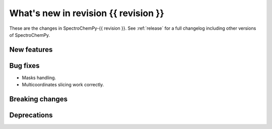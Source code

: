 
What's new in revision {{ revision }}
---------------------------------------------------------------------------------------

These are the changes in SpectroChemPy-{{ revision }}.
See :ref:`release` for a full changelog including other versions of SpectroChemPy.

..
   Do not remove the `revision` marker. It will be replaced during doc building.
   Also do not delete the section titles.
   Add your list of changes between (Add here) and (section) comments
   keeping a blank line before and after this list.


.. section

New features
~~~~~~~~~~~~
.. Add here new public features (do not delete this comment)


.. section

Bug fixes
~~~~~~~~~
.. Add here new bug fixes (do not delete this comment)
* Masks handling.
* Multicoordinates slicing work correctly.


.. section

Breaking changes
~~~~~~~~~~~~~~~~
.. Add here new breaking changes (do not delete this comment)


.. section

Deprecations
~~~~~~~~~~~~
.. Add here new deprecations (do not delete this comment)
